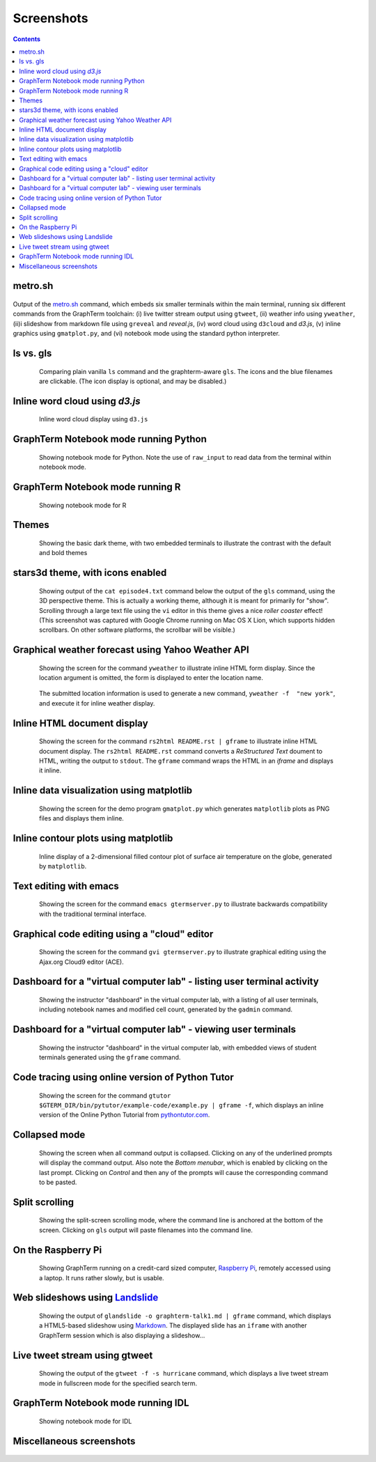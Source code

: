 Screenshots
*********************************************************************************
.. contents::


.. _metro_shot:

metro.sh
==================================================

.. figure:: https://github.com/mitotic/graphterm/raw/master/doc-images/gt-metro.jpg
   :align: center
   :width: 90%
   :figwidth: 100%

Output of the
`metro.sh <https://github.com/mitotic/graphterm/blob/master/graphterm/bin/metro.sh>`_
command, which embeds six smaller terminals within the main terminal, running
six different commands from the GraphTerm toolchain: (i) live twitter stream output using
``gtweet``, (ii) weather info using ``yweather``,
(ii)i slideshow from markdown file using ``greveal`` and *reveal.js*,
(iv)  word cloud using ``d3cloud`` and *d3.js*, (v) inline graphics using ``gmatplot.py``,
and (vi) notebook mode using the standard python interpreter.


.. _ls_shot:

ls vs. gls
==================================================

.. figure:: https://github.com/mitotic/graphterm/raw/master/doc-images/gt-screen-ls-gls.png
   :align: center
   :width: 90%
   :figwidth: 85%

   Comparing plain vanilla ``ls`` command and the graphterm-aware ``gls``.
   The icons and the blue filenames are clickable. (The icon display
   is optional, and may be disabled.)

   ..

.. raw:: html

   <hr style="margin-bottom: 3em;">


.. _d3cloud_shot:

Inline word cloud using *d3.js*
==================================================

.. figure:: https://github.com/mitotic/graphterm/raw/master/doc-images/gt-d3cloud.png
   :align: center
   :width: 90%
   :figwidth: 85%

   Inline word cloud display using ``d3.js``

   ..

.. raw:: html

   <hr style="margin-bottom: 3em;">

.. _notebook_shot:

GraphTerm Notebook mode running Python
==================================================

.. figure:: https://github.com/mitotic/graphterm/raw/master/doc-images/gt-nb.png
   :align: center
   :width: 90%
   :figwidth: 85%

   Showing notebook mode for Python. Note the use of ``raw_input`` to
   read data from the terminal within notebook mode.

   ..

.. raw:: html

   <hr style="margin-bottom: 3em;">

.. _r_shot:

GraphTerm Notebook mode running R
==================================================

.. figure:: https://github.com/mitotic/graphterm/raw/master/doc-images/gt-r.png
   :align: center
   :width: 90%
   :figwidth: 85%

   Showing notebook mode for R

   ..

.. raw:: html

   <hr style="margin-bottom: 3em;">

.. _dark_theme_shot:

Themes
==================================================

.. figure:: https://github.com/mitotic/graphterm/raw/master/doc-images/gt-screen-dark-theme.png
   :align: center
   :width: 90%
   :figwidth: 85%

   Showing the basic dark theme, with two embedded terminals to illustrate the
   contrast with the default and bold themes

   ..


.. raw:: html

   <hr style="margin-bottom: 3em;">

.. _stars3d_shot:

stars3d theme, with icons enabled
==================================================

.. figure:: https://github.com/mitotic/graphterm/raw/master/doc-images/gt-screen-stars3d.png
   :align: center
   :width: 90%
   :figwidth: 85%

   Showing output of the ``cat episode4.txt`` command below the
   output of the ``gls`` command, using the 3D  perspective theme. 
   This is actually a working theme, although it is meant for
   primarily for "show". Scrolling through a large text file using the
   ``vi`` editor in this theme gives a nice *roller coaster* effect!
   (This screenshot was captured with Google Chrome running on
   Mac OS X Lion, which supports hidden scrollbars. On other
   software platforms, the scrollbar will be visible.)

   ..

.. raw:: html

   <hr style="margin-bottom: 3em;">

.. _weather_shot:

Graphical weather forecast using Yahoo Weather API
=========================================================

.. figure:: https://github.com/mitotic/graphterm/raw/master/doc-images/gt-screen-yweather1.png
   :align: center
   :width: 90%
   :figwidth: 85%

   Showing the screen for the command ``yweather`` to
   illustrate inline HTML form display. Since the location argument
   is omitted, the  form is displayed to enter the location
   name. 

.. figure:: https://github.com/mitotic/graphterm/raw/master/doc-images/gt-screen-yweather2.png
   :align: center
   :width: 90%
   :figwidth: 85%

   The submitted location information is used to generate a new
   command, ``yweather -f  "new york"``, and execute it for inline
   weather display.

   ..


.. raw:: html

   <hr style="margin-bottom: 3em;">

.. _html_shot:

Inline HTML document display
=========================================================

.. figure:: https://github.com/mitotic/graphterm/raw/master/doc-images/gt-screen-giframe1.png
   :align: center
   :width: 90%
   :figwidth: 85%

   Showing the screen for the command ``rs2html README.rst | gframe`` to
   illustrate inline HTML document display. The ``rs2html README.rst``
   command converts a *ReStructured Text* doument to HTML, writing the output
   to ``stdout``. The ``gframe`` command wraps the HTML in an *iframe*
   and displays it inline.

   ..


.. raw:: html

   <hr style="margin-bottom: 3em;">

.. _matplotlib_shot:

Inline data visualization using matplotlib
=========================================================

.. figure:: https://github.com/mitotic/graphterm/raw/master/doc-images/gt-screen-gmatplot1.png
   :align: center
   :width: 90%
   :figwidth: 85%

   Showing the screen for the demo program ``gmatplot.py`` which
   generates ``matplotlib`` plots as PNG files and displays them inline.

   ..


.. raw:: html

   <hr style="margin-bottom: 3em;">

.. _contourplot_shot:

Inline contour plots using matplotlib
=========================================================

.. figure:: https://github.com/mitotic/graphterm/raw/master/doc-images/gt-contourplot.jpg
   :align: center
   :width: 90%
   :figwidth: 85%

   Inline display of a 2-dimensional filled contour plot of surface
   air temperature on the globe, generated by ``matplotlib``. 

   ..


.. raw:: html

   <hr style="margin-bottom: 3em;">

.. _emacs_shot:

Text editing with emacs
==================================================

.. figure:: https://github.com/mitotic/graphterm/raw/master/doc-images/gt-screen-emacs.png
   :align: center
   :width: 90%
   :figwidth: 85%

   Showing the screen for the command ``emacs gtermserver.py`` to
   illustrate backwards compatibility with the traditional terminal interface.

   ..


.. raw:: html

   <hr style="margin-bottom: 3em;">

.. _gvi_shot:

Graphical code editing using a "cloud" editor
==================================================

.. figure:: https://github.com/mitotic/graphterm/raw/master/doc-images/gt-screen-gvi.png
   :align: center
   :width: 90%
   :figwidth: 85%

   Showing the screen for the command ``gvi gtermserver.py`` to
   illustrate graphical editing using the Ajax.org Cloud9 editor (ACE).

   ..


.. raw:: html

   <hr style="margin-bottom: 3em;">

.. _gadmin_users_shot:

Dashboard for a "virtual computer lab" - listing user terminal activity
==================================================

.. figure:: https://github.com/mitotic/graphterm/raw/master/doc-images/gt-screen-gadmin-users.png
   :align: center
   :width: 90%
   :figwidth: 85%

   Showing the instructor "dashboard" in the virtual computer lab,
   with a listing of all user terminals, including notebook names and
   modified cell count, generated by the ``gadmin`` command.

   ..


.. raw:: html

   <hr style="margin-bottom: 3em;">

.. _gadmin_terminals_shot:

Dashboard for a "virtual computer lab" - viewing user terminals
==================================================

.. figure:: https://github.com/mitotic/graphterm/raw/master/doc-images/gt-screen-gadmin-terminals.png
   :align: center
   :width: 90%
   :figwidth: 85%

   Showing the instructor "dashboard" in the virtual computer lab,
   with embedded views of student terminals generated using the
   ``gframe`` command.

   ..


.. raw:: html

   <hr style="margin-bottom: 3em;">

.. _pytutor_shot:

Code tracing using online version of Python Tutor
==================================================

.. figure:: https://github.com/mitotic/graphterm/raw/master/doc-images/gt-pytutor.png
   :align: center
   :width: 90%
   :figwidth: 85%

   Showing the screen for the command ``gtutor $GTERM_DIR/bin/pytutor/example-code/example.py | gframe -f``,
   which displays an inline version of the Online Python Tutorial from `pythontutor.com <http://pythontutor.com>`_.

   ..


.. raw:: html

   <hr style="margin-bottom: 3em;">

.. _collapsed_shot:

Collapsed mode
==================================================

.. figure:: https://github.com/mitotic/graphterm/raw/master/doc-images/gt-screen-collapsed.png
   :align: center
   :width: 90%
   :figwidth: 85%

   Showing the screen when all command output is collapsed. Clicking
   on any of the underlined prompts will display the command output.
   Also note  the *Bottom menubar*, which is enabled by clicking on
   the last prompt. Clicking on *Control* and then any of the prompts
   will cause the corresponding command to be pasted.

   ..


.. raw:: html

   <hr style="margin-bottom: 3em;">

.. _split_shot:

Split scrolling
==================================================

.. figure:: https://github.com/mitotic/graphterm/raw/master/doc-images/gt-screen-split.png
   :align: center
   :width: 90%
   :figwidth: 85%

   Showing the split-screen scrolling mode, where the command
   line is anchored at the bottom of the screen. Clicking on ``gls``
   output will paste filenames into the command line.

   ..


.. raw:: html

   <hr style="margin-bottom: 3em;">

.. _raspberry_shot:

On the Raspberry Pi
==================================================

.. figure:: https://github.com/mitotic/graphterm/raw/master/doc-images/gt-screen-raspberrypi1.png
   :align: center
   :width: 90%
   :figwidth: 85%

   Showing GraphTerm running on a credit-card sized
   computer, `Raspberry Pi <http://www.raspberrypi.org/faqs>`_,
   remotely  accessed using a laptop. It runs rather slowly, but is usable.

   ..


.. raw:: html

   <hr style="margin-bottom: 3em;">

.. _landslide_shot:

Web slideshows using `Landslide <https://github.com/adamzap/landslide>`_
=============================================================================================================

.. figure:: https://github.com/mitotic/graphterm/raw/master/doc-images/gt-screen-embedded.png
   :align: center
   :width: 90%
   :figwidth: 85%

   Showing the output of ``glandslide -o graphterm-talk1.md | gframe``
   command, which displays a HTML5-based slideshow using
   `Markdown <http://daringfireball.net/projects/markdown/>`_.
   The displayed slide has an ``iframe`` with another
   GraphTerm session which is also displaying a slideshow...

   ..


.. raw:: html

   <hr style="margin-bottom: 3em;">


.. _tweet_shot:

Live tweet stream using gtweet
==========================================================================

.. figure:: https://github.com/mitotic/graphterm/raw/master/doc-images/gt-screen-gtweet1.png
   :align: center
   :width: 90%
   :figwidth: 85%

   Showing the output of the ``gtweet -f -s hurricane``
   command, which displays a live tweet stream mode in fullscreen mode
   for the specified search term.

   ..


.. raw:: html

   <hr style="margin-bottom: 3em;">


.. _idl_shot:

GraphTerm Notebook mode running IDL
==================================================

.. figure:: https://github.com/mitotic/graphterm/raw/master/doc-images/gt-idl.png
   :align: center
   :width: 90%
   :figwidth: 85%

   Showing notebook mode for IDL

   ..

.. raw:: html

   <hr style="margin-bottom: 3em;">


Miscellaneous screenshots
==================================================

.. figure:: https://github.com/mitotic/graphterm/raw/master/doc-images/gt-ncl.png
   :align: center
   :width: 90%
   :figwidth: 85%

.. figure:: https://github.com/mitotic/graphterm/raw/master/doc-images/gt-screen-ec2launch1.png
   :align: center
   :width: 90%
   :figwidth: 85%

   ..

.. raw:: html

   <hr style="margin-bottom: 3em;">
